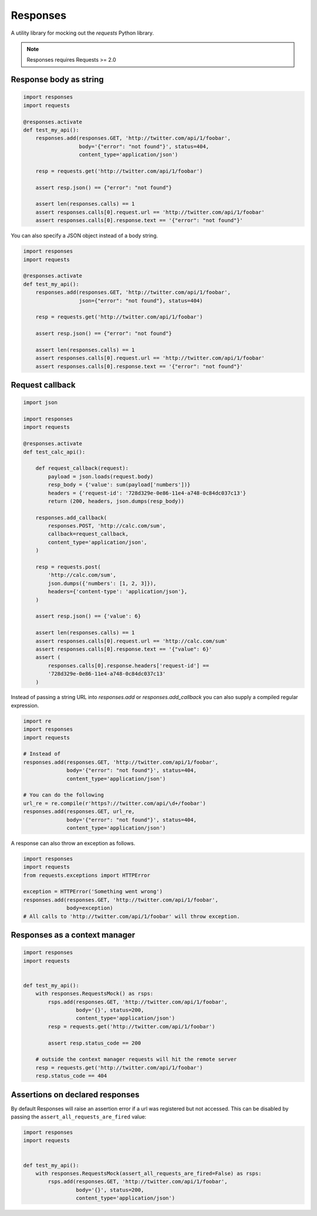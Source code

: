 Responses
=========

.. image:: https://travis-ci.org/getsentry/responses.png?branch=master
	:target: https://travis-ci.org/getsentry/responses

A utility library for mocking out the `requests` Python library.

.. note:: Responses requires Requests >= 2.0

Response body as string
-----------------------

.. code-block:: python

    import responses
    import requests

    @responses.activate
    def test_my_api():
        responses.add(responses.GET, 'http://twitter.com/api/1/foobar',
                      body='{"error": "not found"}', status=404,
                      content_type='application/json')

        resp = requests.get('http://twitter.com/api/1/foobar')

        assert resp.json() == {"error": "not found"}

        assert len(responses.calls) == 1
        assert responses.calls[0].request.url == 'http://twitter.com/api/1/foobar'
        assert responses.calls[0].response.text == '{"error": "not found"}'

You can also specify a JSON object instead of a body string.

.. code-block:: python

    import responses
    import requests

    @responses.activate
    def test_my_api():
        responses.add(responses.GET, 'http://twitter.com/api/1/foobar',
                      json={"error": "not found"}, status=404)

        resp = requests.get('http://twitter.com/api/1/foobar')

        assert resp.json() == {"error": "not found"}

        assert len(responses.calls) == 1
        assert responses.calls[0].request.url == 'http://twitter.com/api/1/foobar'
        assert responses.calls[0].response.text == '{"error": "not found"}'

Request callback
----------------

.. code-block:: python

    import json

    import responses
    import requests

    @responses.activate
    def test_calc_api():

        def request_callback(request):
            payload = json.loads(request.body)
            resp_body = {'value': sum(payload['numbers'])}
            headers = {'request-id': '728d329e-0e86-11e4-a748-0c84dc037c13'}
            return (200, headers, json.dumps(resp_body))

        responses.add_callback(
            responses.POST, 'http://calc.com/sum',
            callback=request_callback,
            content_type='application/json',
        )

        resp = requests.post(
            'http://calc.com/sum',
            json.dumps({'numbers': [1, 2, 3]}),
            headers={'content-type': 'application/json'},
        )

        assert resp.json() == {'value': 6}

        assert len(responses.calls) == 1
        assert responses.calls[0].request.url == 'http://calc.com/sum'
        assert responses.calls[0].response.text == '{"value": 6}'
        assert (
            responses.calls[0].response.headers['request-id'] ==
            '728d329e-0e86-11e4-a748-0c84dc037c13'
        )

Instead of passing a string URL into `responses.add` or `responses.add_callback`
you can also supply a compiled regular expression.

.. code-block:: python

    import re
    import responses
    import requests

    # Instead of
    responses.add(responses.GET, 'http://twitter.com/api/1/foobar',
                  body='{"error": "not found"}', status=404,
                  content_type='application/json')

    # You can do the following
    url_re = re.compile(r'https?://twitter.com/api/\d+/foobar')
    responses.add(responses.GET, url_re,
                  body='{"error": "not found"}', status=404,
                  content_type='application/json')

A response can also throw an exception as follows.

.. code-block:: python

    import responses
    import requests
    from requests.exceptions import HTTPError

    exception = HTTPError('Something went wrong')
    responses.add(responses.GET, 'http://twitter.com/api/1/foobar',
                  body=exception)
    # All calls to 'http://twitter.com/api/1/foobar' will throw exception.


Responses as a context manager
------------------------------

.. code-block:: python

    import responses
    import requests


    def test_my_api():
        with responses.RequestsMock() as rsps:
            rsps.add(responses.GET, 'http://twitter.com/api/1/foobar',
                     body='{}', status=200,
                     content_type='application/json')
            resp = requests.get('http://twitter.com/api/1/foobar')

            assert resp.status_code == 200

        # outside the context manager requests will hit the remote server
        resp = requests.get('http://twitter.com/api/1/foobar')
        resp.status_code == 404


Assertions on declared responses
--------------------------------

By default Responses will raise an assertion error if a url was registered but not accessed. This
can be disabled by passing the ``assert_all_requests_are_fired`` value:

.. code-block:: python

    import responses
    import requests


    def test_my_api():
        with responses.RequestsMock(assert_all_requests_are_fired=False) as rsps:
            rsps.add(responses.GET, 'http://twitter.com/api/1/foobar',
                     body='{}', status=200,
                     content_type='application/json')
